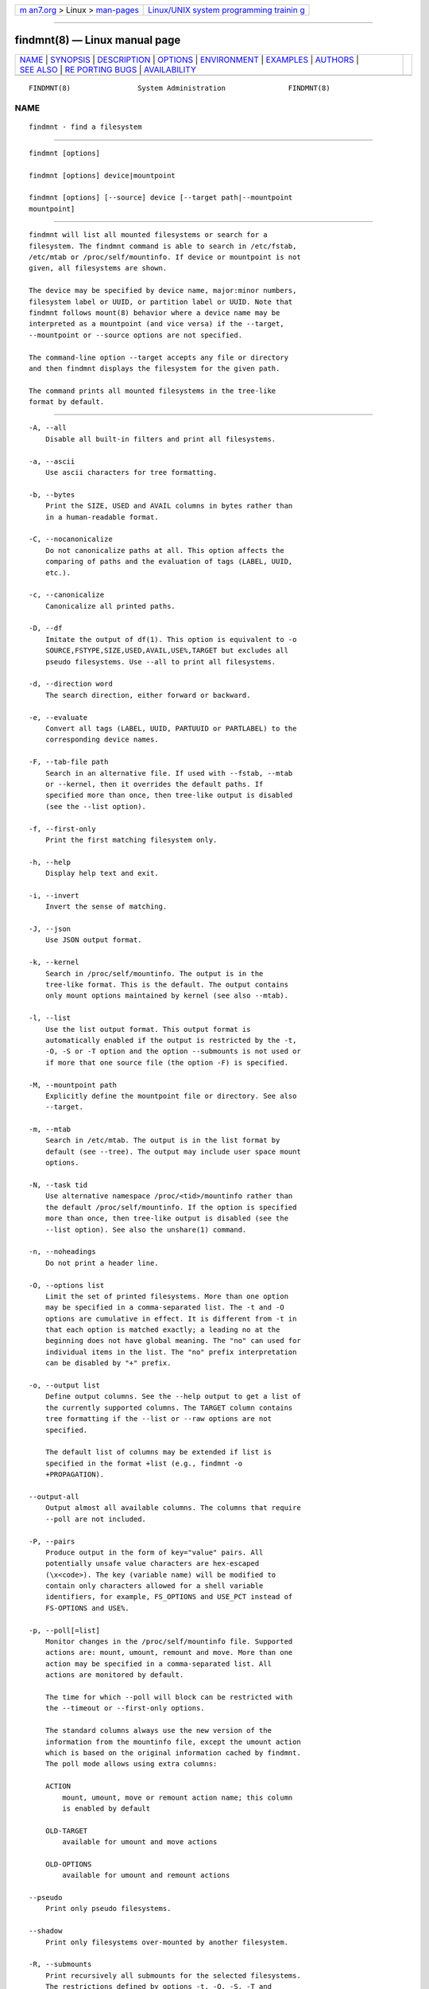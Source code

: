 .. container:: page-top

.. container:: nav-bar

   +----------------------------------+----------------------------------+
   | `m                               | `Linux/UNIX system programming   |
   | an7.org <../../../index.html>`__ | trainin                          |
   | > Linux >                        | g <http://man7.org/training/>`__ |
   | `man-pages <../index.html>`__    |                                  |
   +----------------------------------+----------------------------------+

--------------

findmnt(8) — Linux manual page
==============================

+-----------------------------------+-----------------------------------+
| `NAME <#NAME>`__ \|               |                                   |
| `SYNOPSIS <#SYNOPSIS>`__ \|       |                                   |
| `DESCRIPTION <#DESCRIPTION>`__ \| |                                   |
| `OPTIONS <#OPTIONS>`__ \|         |                                   |
| `ENVIRONMENT <#ENVIRONMENT>`__ \| |                                   |
| `EXAMPLES <#EXAMPLES>`__ \|       |                                   |
| `AUTHORS <#AUTHORS>`__ \|         |                                   |
| `SEE ALSO <#SEE_ALSO>`__ \|       |                                   |
| `RE                               |                                   |
| PORTING BUGS <#REPORTING_BUGS>`__ |                                   |
| \|                                |                                   |
| `AVAILABILITY <#AVAILABILITY>`__  |                                   |
+-----------------------------------+-----------------------------------+
| .. container:: man-search-box     |                                   |
+-----------------------------------+-----------------------------------+

::

   FINDMNT(8)                System Administration               FINDMNT(8)

NAME
-------------------------------------------------

::

          findmnt - find a filesystem


---------------------------------------------------------

::

          findmnt [options]

          findmnt [options] device|mountpoint

          findmnt [options] [--source] device [--target path|--mountpoint
          mountpoint]


---------------------------------------------------------------

::

          findmnt will list all mounted filesystems or search for a
          filesystem. The findmnt command is able to search in /etc/fstab,
          /etc/mtab or /proc/self/mountinfo. If device or mountpoint is not
          given, all filesystems are shown.

          The device may be specified by device name, major:minor numbers,
          filesystem label or UUID, or partition label or UUID. Note that
          findmnt follows mount(8) behavior where a device name may be
          interpreted as a mountpoint (and vice versa) if the --target,
          --mountpoint or --source options are not specified.

          The command-line option --target accepts any file or directory
          and then findmnt displays the filesystem for the given path.

          The command prints all mounted filesystems in the tree-like
          format by default.


-------------------------------------------------------

::

          -A, --all
              Disable all built-in filters and print all filesystems.

          -a, --ascii
              Use ascii characters for tree formatting.

          -b, --bytes
              Print the SIZE, USED and AVAIL columns in bytes rather than
              in a human-readable format.

          -C, --nocanonicalize
              Do not canonicalize paths at all. This option affects the
              comparing of paths and the evaluation of tags (LABEL, UUID,
              etc.).

          -c, --canonicalize
              Canonicalize all printed paths.

          -D, --df
              Imitate the output of df(1). This option is equivalent to -o
              SOURCE,FSTYPE,SIZE,USED,AVAIL,USE%,TARGET but excludes all
              pseudo filesystems. Use --all to print all filesystems.

          -d, --direction word
              The search direction, either forward or backward.

          -e, --evaluate
              Convert all tags (LABEL, UUID, PARTUUID or PARTLABEL) to the
              corresponding device names.

          -F, --tab-file path
              Search in an alternative file. If used with --fstab, --mtab
              or --kernel, then it overrides the default paths. If
              specified more than once, then tree-like output is disabled
              (see the --list option).

          -f, --first-only
              Print the first matching filesystem only.

          -h, --help
              Display help text and exit.

          -i, --invert
              Invert the sense of matching.

          -J, --json
              Use JSON output format.

          -k, --kernel
              Search in /proc/self/mountinfo. The output is in the
              tree-like format. This is the default. The output contains
              only mount options maintained by kernel (see also --mtab).

          -l, --list
              Use the list output format. This output format is
              automatically enabled if the output is restricted by the -t,
              -O, -S or -T option and the option --submounts is not used or
              if more that one source file (the option -F) is specified.

          -M, --mountpoint path
              Explicitly define the mountpoint file or directory. See also
              --target.

          -m, --mtab
              Search in /etc/mtab. The output is in the list format by
              default (see --tree). The output may include user space mount
              options.

          -N, --task tid
              Use alternative namespace /proc/<tid>/mountinfo rather than
              the default /proc/self/mountinfo. If the option is specified
              more than once, then tree-like output is disabled (see the
              --list option). See also the unshare(1) command.

          -n, --noheadings
              Do not print a header line.

          -O, --options list
              Limit the set of printed filesystems. More than one option
              may be specified in a comma-separated list. The -t and -O
              options are cumulative in effect. It is different from -t in
              that each option is matched exactly; a leading no at the
              beginning does not have global meaning. The "no" can used for
              individual items in the list. The "no" prefix interpretation
              can be disabled by "+" prefix.

          -o, --output list
              Define output columns. See the --help output to get a list of
              the currently supported columns. The TARGET column contains
              tree formatting if the --list or --raw options are not
              specified.

              The default list of columns may be extended if list is
              specified in the format +list (e.g., findmnt -o
              +PROPAGATION).

          --output-all
              Output almost all available columns. The columns that require
              --poll are not included.

          -P, --pairs
              Produce output in the form of key="value" pairs. All
              potentially unsafe value characters are hex-escaped
              (\x<code>). The key (variable name) will be modified to
              contain only characters allowed for a shell variable
              identifiers, for example, FS_OPTIONS and USE_PCT instead of
              FS-OPTIONS and USE%.

          -p, --poll[=list]
              Monitor changes in the /proc/self/mountinfo file. Supported
              actions are: mount, umount, remount and move. More than one
              action may be specified in a comma-separated list. All
              actions are monitored by default.

              The time for which --poll will block can be restricted with
              the --timeout or --first-only options.

              The standard columns always use the new version of the
              information from the mountinfo file, except the umount action
              which is based on the original information cached by findmnt.
              The poll mode allows using extra columns:

              ACTION
                  mount, umount, move or remount action name; this column
                  is enabled by default

              OLD-TARGET
                  available for umount and move actions

              OLD-OPTIONS
                  available for umount and remount actions

          --pseudo
              Print only pseudo filesystems.

          --shadow
              Print only filesystems over-mounted by another filesystem.

          -R, --submounts
              Print recursively all submounts for the selected filesystems.
              The restrictions defined by options -t, -O, -S, -T and
              --direction are not applied to submounts. All submounts are
              always printed in tree-like order. The option enables the
              tree-like output format by default. This option has no effect
              for --mtab or --fstab.

          -r, --raw
              Use raw output format. All potentially unsafe characters are
              hex-escaped (\x<code>).

          --real
              Print only real filesystems.

          -S, --source spec
              Explicitly define the mount source. Supported specifications
              are device, maj:_min_, LABEL=label, UUID=uuid,
              PARTLABEL=label and PARTUUID=uuid.

          -s, --fstab
              Search in /etc/fstab. The output is in the list format (see
              --list).

          -T, --target path
              Define the mount target. If path is not a mountpoint file or
              directory, then findmnt checks the path elements in reverse
              order to get the mountpoint (this feature is supported only
              when searching in kernel files and unsupported for --fstab).
              It’s recommended to use the option --mountpoint when checks
              of path elements are unwanted and path is a strictly
              specified mountpoint.

          -t, --types list
              Limit the set of printed filesystems. More than one type may
              be specified in a comma-separated list. The list of
              filesystem types can be prefixed with no to specify the
              filesystem types on which no action should be taken. For more
              details see mount(8).

          --tree
              Enable tree-like output if possible. The options is silently
              ignored for tables where is missing child-parent relation
              (e.g., fstab).

          --shadowed
              Print only filesystems over-mounted by another filesystem.

          -U, --uniq
              Ignore filesystems with duplicate mount targets, thus
              effectively skipping over-mounted mount points.

          -u, --notruncate
              Do not truncate text in columns. The default is to not
              truncate the TARGET, SOURCE, UUID, LABEL, PARTUUID, PARTLABEL
              columns. This option disables text truncation also in all
              other columns.

          -v, --nofsroot
              Do not print a [/dir] in the SOURCE column for bind mounts or
              btrfs subvolumes.

          -w, --timeout milliseconds
              Specify an upper limit on the time for which --poll will
              block, in milliseconds.

          -x, --verify
              Check mount table content. The default is to verify
              /etc/fstab parsability and usability. It’s possible to use
              this option also with --tab-file. It’s possible to specify
              source (device) or target (mountpoint) to filter mount table.
              The option --verbose forces findmnt to print more details.

          --verbose
              Force findmnt to print more information (--verify only for
              now).

          --vfs-all
              When used with VFS-OPTIONS column, print all VFS
              (fs-independent) flags. This option is designed for auditing
              purposes to list also default VFS kernel mount options which
              are normally not listed.


---------------------------------------------------------------

::

          LIBMOUNT_FSTAB=<path>
              overrides the default location of the fstab file

          LIBMOUNT_MTAB=<path>
              overrides the default location of the mtab file

          LIBMOUNT_DEBUG=all
              enables libmount debug output

          LIBSMARTCOLS_DEBUG=all
              enables libsmartcols debug output

          LIBSMARTCOLS_DEBUG_PADDING=on
              use visible padding characters.


---------------------------------------------------------

::

          findmnt --fstab -t nfs
              Prints all NFS filesystems defined in /etc/fstab.

          findmnt --fstab /mnt/foo
              Prints all /etc/fstab filesystems where the mountpoint
              directory is /mnt/foo. It also prints bind mounts where
              /mnt/foo is a source.

          findmnt --fstab --target /mnt/foo
              Prints all /etc/fstab filesystems where the mountpoint
              directory is /mnt/foo.

          findmnt --fstab --evaluate
              Prints all /etc/fstab filesystems and converts LABEL= and
              UUID= tags to the real device names.

          findmnt -n --raw --evaluate --output=target LABEL=/boot
              Prints only the mountpoint where the filesystem with label
              "/boot" is mounted.

          findmnt --poll --mountpoint /mnt/foo
              Monitors mount, unmount, remount and move on /mnt/foo.

          findmnt --poll=umount --first-only --mountpoint /mnt/foo
              Waits for /mnt/foo unmount.

          findmnt --poll=remount -t ext3 -O ro
              Monitors remounts to read-only mode on all ext3 filesystems.


-------------------------------------------------------

::

          Karel Zak <kzak@redhat.com>


---------------------------------------------------------

::

          fstab(5), mount(8)


---------------------------------------------------------------------

::

          For bug reports, use the issue tracker at
          https://github.com/karelzak/util-linux/issues.


-----------------------------------------------------------------

::

          The findmnt command is part of the util-linux package which can
          be downloaded from Linux Kernel Archive
          <https://www.kernel.org/pub/linux/utils/util-linux/>. This page
          is part of the util-linux (a random collection of Linux
          utilities) project. Information about the project can be found at
          ⟨https://www.kernel.org/pub/linux/utils/util-linux/⟩. If you have
          a bug report for this manual page, send it to
          util-linux@vger.kernel.org. This page was obtained from the
          project's upstream Git repository
          ⟨git://git.kernel.org/pub/scm/utils/util-linux/util-linux.git⟩ on
          2021-08-27. (At that time, the date of the most recent commit
          that was found in the repository was 2021-08-24.) If you discover
          any rendering problems in this HTML version of the page, or you
          believe there is a better or more up-to-date source for the page,
          or you have corrections or improvements to the information in
          this COLOPHON (which is not part of the original manual page),
          send a mail to man-pages@man7.org

   util-linux 2.37.294-0c7e       2021-08-19                     FINDMNT(8)

--------------

Pages that refer to this page: `eject(1) <../man1/eject.1.html>`__, 
`mount(2) <../man2/mount.2.html>`__, 
`fstab(5) <../man5/fstab.5.html>`__, 
`mount_namespaces(7) <../man7/mount_namespaces.7.html>`__, 
`lsblk(8) <../man8/lsblk.8.html>`__, 
`mount(8) <../man8/mount.8.html>`__

--------------

--------------

.. container:: footer

   +-----------------------+-----------------------+-----------------------+
   | HTML rendering        |                       | |Cover of TLPI|       |
   | created 2021-08-27 by |                       |                       |
   | `Michael              |                       |                       |
   | Ker                   |                       |                       |
   | risk <https://man7.or |                       |                       |
   | g/mtk/index.html>`__, |                       |                       |
   | author of `The Linux  |                       |                       |
   | Programming           |                       |                       |
   | Interface <https:     |                       |                       |
   | //man7.org/tlpi/>`__, |                       |                       |
   | maintainer of the     |                       |                       |
   | `Linux man-pages      |                       |                       |
   | project <             |                       |                       |
   | https://www.kernel.or |                       |                       |
   | g/doc/man-pages/>`__. |                       |                       |
   |                       |                       |                       |
   | For details of        |                       |                       |
   | in-depth **Linux/UNIX |                       |                       |
   | system programming    |                       |                       |
   | training courses**    |                       |                       |
   | that I teach, look    |                       |                       |
   | `here <https://ma     |                       |                       |
   | n7.org/training/>`__. |                       |                       |
   |                       |                       |                       |
   | Hosting by `jambit    |                       |                       |
   | GmbH                  |                       |                       |
   | <https://www.jambit.c |                       |                       |
   | om/index_en.html>`__. |                       |                       |
   +-----------------------+-----------------------+-----------------------+

--------------

.. container:: statcounter

   |Web Analytics Made Easy - StatCounter|

.. |Cover of TLPI| image:: https://man7.org/tlpi/cover/TLPI-front-cover-vsmall.png
   :target: https://man7.org/tlpi/
.. |Web Analytics Made Easy - StatCounter| image:: https://c.statcounter.com/7422636/0/9b6714ff/1/
   :class: statcounter
   :target: https://statcounter.com/
